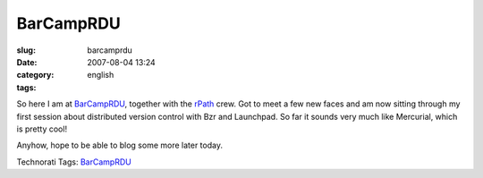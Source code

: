 BarCampRDU
##########
:slug: barcamprdu
:date: 2007-08-04 13:24
:category:
:tags: english

So here I am at `BarCampRDU <http://barcamp.org/BarCampRDU>`__, together
with the `rPath <http://www.rpath.org>`__ crew. Got to meet a few new
faces and am now sitting through my first session about distributed
version control with Bzr and Launchpad. So far it sounds very much like
Mercurial, which is pretty cool!

Anyhow, hope to be able to blog some more later today.

Technorati Tags: `BarCampRDU <http://technorati.com/tag/BarCampRDU>`__
